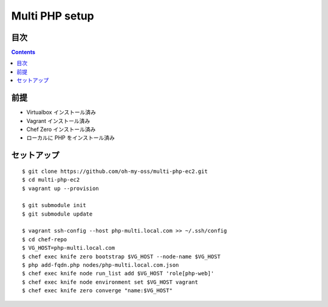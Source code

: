 =====================
Multi PHP setup
=====================

目次
====

.. contents::

前提
======

- Virtualbox インストール済み
- Vagrant インストール済み
- Chef Zero インストール済み
- ローカルに PHP をインストール済み

セットアップ
==============

::

    $ git clone https://github.com/oh-my-oss/multi-php-ec2.git
    $ cd multi-php-ec2
    $ vagrant up --provision

    $ git submodule init
    $ git submodule update

    $ vagrant ssh-config --host php-multi.local.com >> ~/.ssh/config
    $ cd chef-repo
    $ VG_HOST=php-multi.local.com
    $ chef exec knife zero bootstrap $VG_HOST --node-name $VG_HOST
    $ php add-fqdn.php nodes/php-multi.local.com.json
    $ chef exec knife node run_list add $VG_HOST 'role[php-web]'
    $ chef exec knife node environment set $VG_HOST vagrant
    $ chef exec knife zero converge "name:$VG_HOST"
